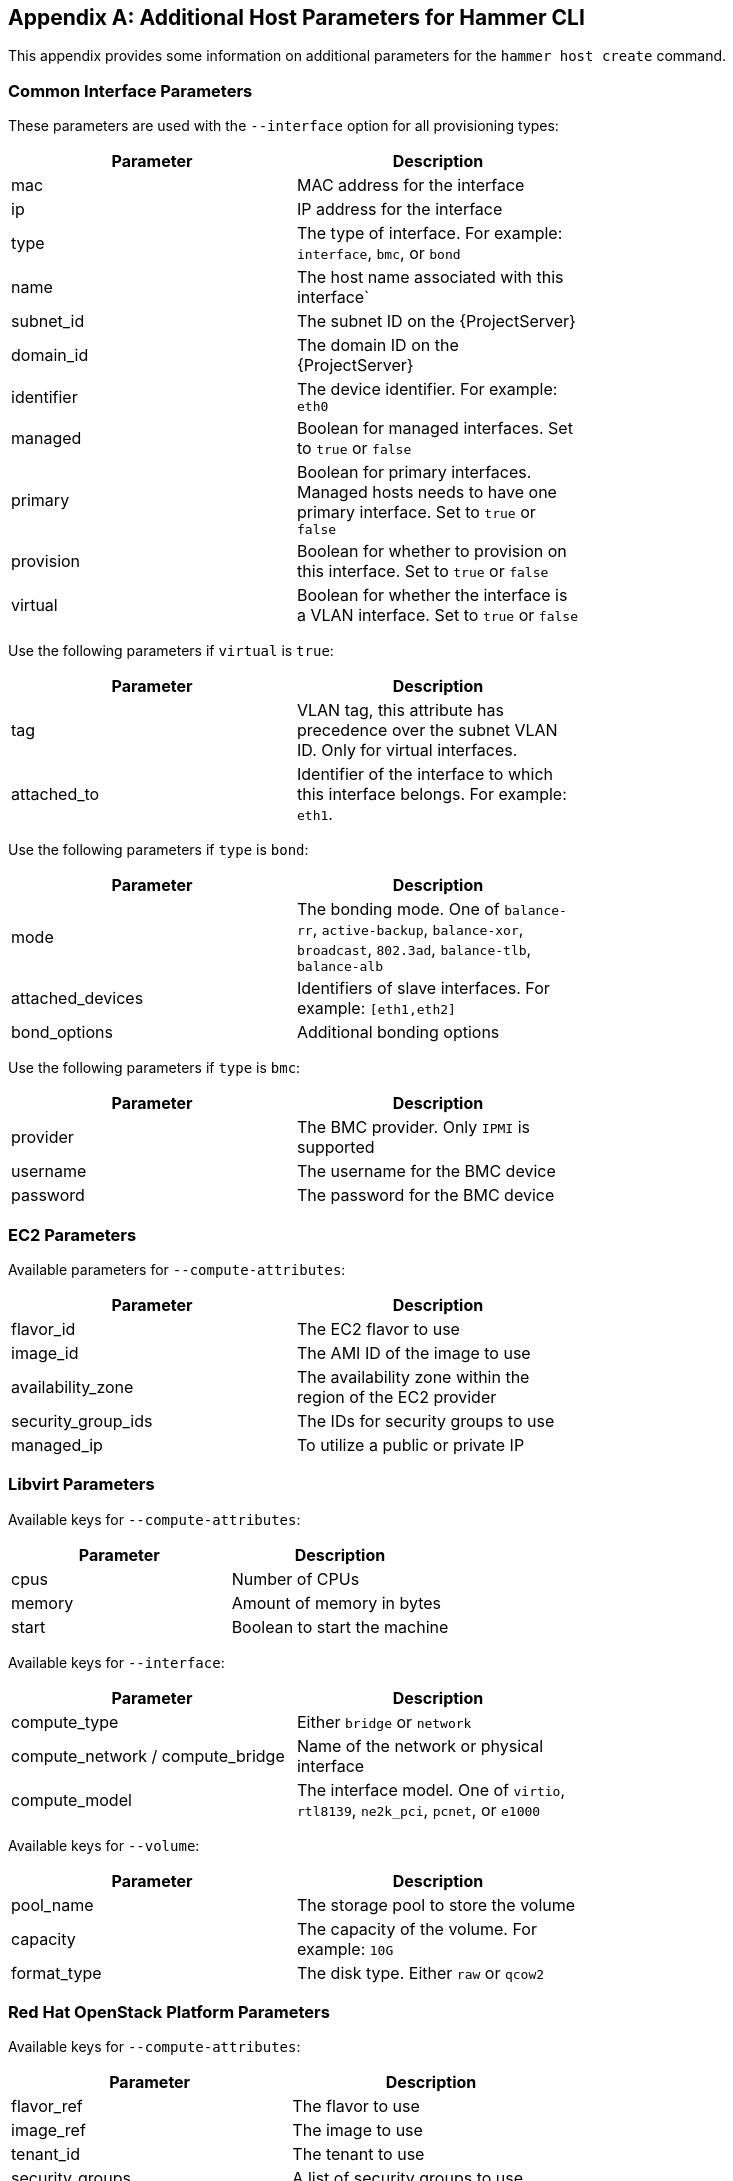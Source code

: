 [appendix]
[[CLI_Params]]
== Additional Host Parameters for Hammer CLI

This appendix provides some information on additional parameters for the `hammer host create` command.

=== Common Interface Parameters

These parameters are used with the `--interface` option for all provisioning types:

|===
| Parameter | Description |

| mac | MAC address for the interface |
| ip | IP address for the interface |
| type | The type of interface. For example: `interface`, `bmc`, or `bond` |
| name | The host name associated with this interface` |
| subnet_id | The subnet ID on the {ProjectServer} |
| domain_id | The domain ID on the {ProjectServer} |
| identifier | The device identifier. For example: `eth0` |
| managed | Boolean for managed interfaces. Set to `true` or `false` |
| primary | Boolean for primary interfaces. Managed hosts needs to have one primary interface. Set to `true` or `false` |
| provision | Boolean for whether to provision on this interface. Set to `true` or `false` |
| virtual | Boolean for whether the interface is a VLAN interface. Set to `true` or `false` |
|===

Use the following parameters if `virtual` is `true`:

|===
| Parameter | Description |

| tag | VLAN tag, this attribute has precedence over the subnet VLAN ID. Only for virtual interfaces. |
| attached_to | Identifier of the interface to which this interface belongs. For example: `eth1`. |
|===

Use the following parameters if `type` is `bond`:

|===
| Parameter | Description |

| mode | The bonding mode. One of `balance-rr`, `active-backup`, `balance-xor`, `broadcast`, `802.3ad`, `balance-tlb`, `balance-alb` |
| attached_devices | Identifiers of slave interfaces. For example: `[eth1,eth2]` |
| bond_options | Additional bonding options |
|===

Use the following parameters if `type` is `bmc`:

|===
| Parameter | Description |

| provider | The BMC provider. Only `IPMI` is supported |
| username | The username for the BMC device |
| password | The password for the BMC device |
|===

=== EC2 Parameters

Available parameters for `--compute-attributes`:

|===
| Parameter | Description |

| flavor_id | The EC2 flavor to use |
| image_id | The AMI ID of the image to use |
| availability_zone | The availability zone within the region of the EC2 provider |
| security_group_ids | The IDs for security groups to use |
| managed_ip | To utilize a public or private IP |
|===

=== Libvirt Parameters

Available keys for `--compute-attributes`:

|===
| Parameter | Description |

| cpus | Number of CPUs |
| memory | Amount of memory in bytes |
| start | Boolean to start the machine |
|===

Available keys for `--interface`:

|===
| Parameter | Description |

| compute_type |  Either `bridge` or `network` |
| compute_network / compute_bridge | Name of the network or physical interface |
| compute_model | The interface model. One of `virtio`, `rtl8139`, `ne2k_pci`, `pcnet`, or `e1000` |
|===


Available keys for `--volume`:

|===
| Parameter | Description |

| pool_name | The storage pool to store the volume |
| capacity | The capacity of the volume. For example: `10G` |
| format_type | The disk type. Either `raw` or `qcow2` |
|===

=== Red Hat OpenStack Platform Parameters

Available keys for `--compute-attributes`:

|===
| Parameter | Description |

| flavor_ref | The flavor to use |
| image_ref | The image to use |
| tenant_id | The tenant to use |
| security_groups | A list of security groups to use |
| network | The network to connect the instance |
|===

=== Red Hat Virtualization Parameters

Available keys for `--compute-attributes`:

|===
| Parameter | Description |

| cluster | The cluster ID to contain the host |
| template | The hardware profile to use |
| cores | The number of CPU cores  to use |
| memory | The amount of memory in bytes |
| start | Boolean to start the machine |
|===

Available keys for `--interface`:

|===
| Parameter | Description |

| compute_name | The interface name. For example: `eth0` |
| compute_network | The network in the cluster to use |
|===

Available keys for `--volume`:

|===
| Parameter | Description |

| size_gb | Volume size in GB |
| storage_domain | The storage domain to use |
| bootable | Boolean to set the volume as bootable. Only one volume can be bootable |
|===

=== VMware Interface Parameters

Available keys for `--compute-attributes`:

|===
| Parameter | Description |

| cpus | Number of CPUs for the host |
| corespersocket | Number of cores per CPU socket. Applicable to hosts using hardware versions less than v10. |
| memory_mb | Amount of memory in MB |
| cluster | Cluster ID for the host |
| path | Path to folder to organize the host |
| guest_id | Guest OS ID |
| scsi_controller_type | ID of the VMware controller |
| hardware_version | VMware hardware version ID |
| start | Boolean to start the machine |
|===

Available keys for `--interface`:

|===
| Parameter | Description |

| compute_type |  Type of the network adapter. One of `VirtualVmxnet`, `VirtualVmxnet2`, `VirtualVmxnet3`, `VirtualE1000`, `VirtualE1000e`, `VirtualPCNet32`. |
| compute_network | VMware network ID |
|===

Available keys for `--volume`:

|===
| Parameter | Description |

| datastore | The datastore ID |
| name | The name of the volume |
| size_gb | The size in GB |
| thin | Boolean value to enable thin provisioning |
| eager_zero | Boolean value to enable Eager Zero thick provisioning |
|===



